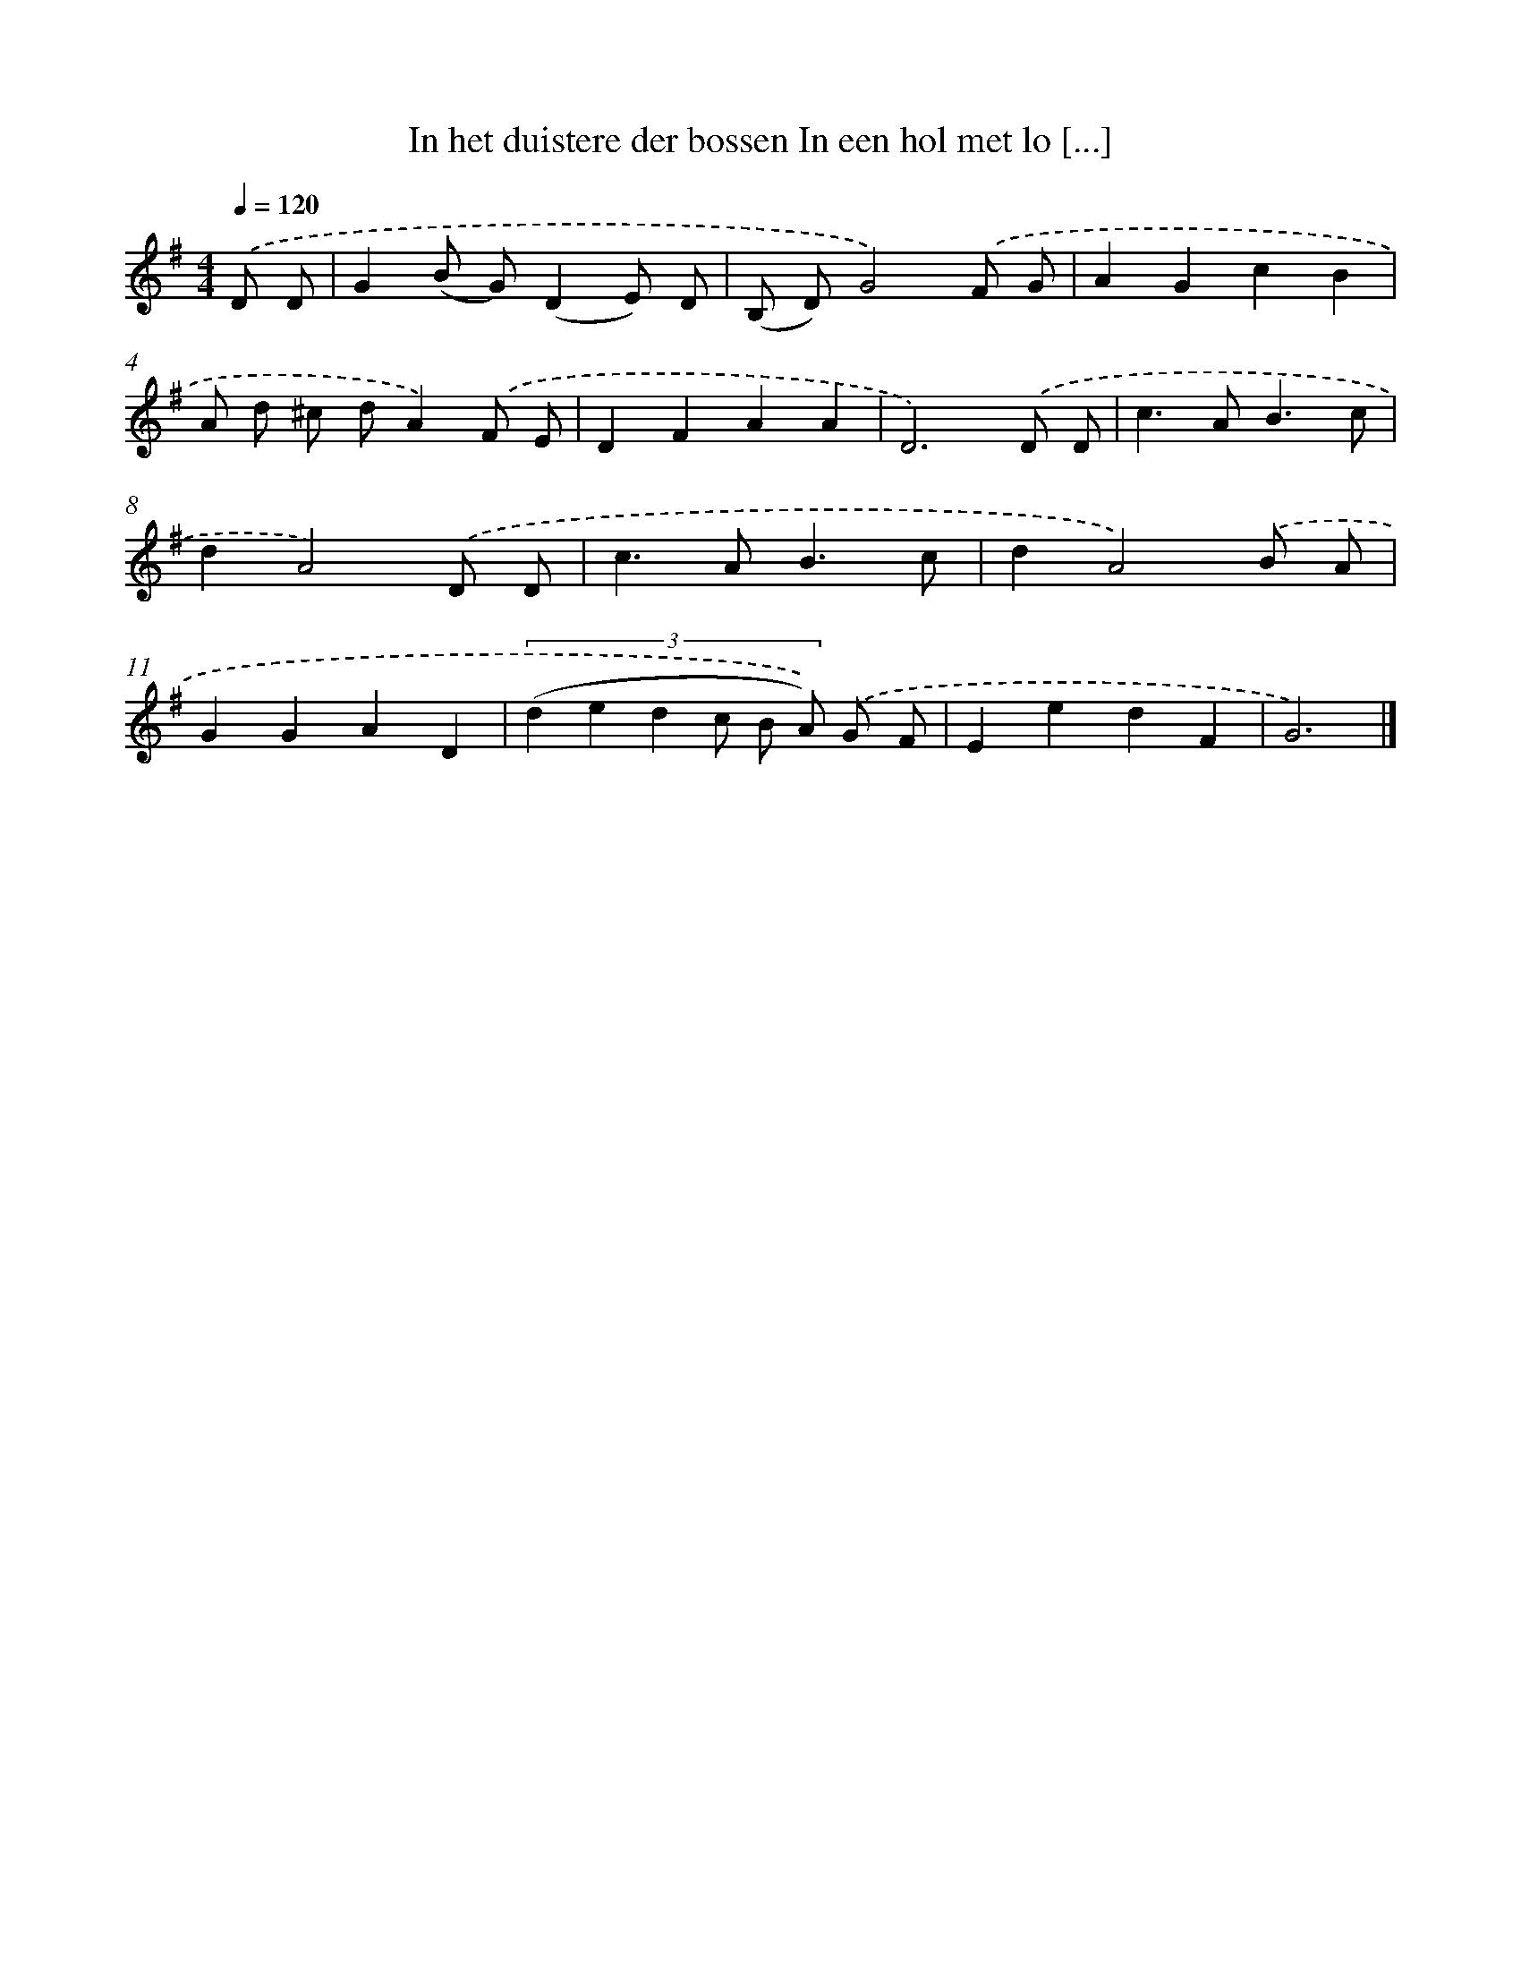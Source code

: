 X: 4256
T: In het duistere der bossen In een hol met lo [...]
%%abc-version 2.0
%%abcx-abcm2ps-target-version 5.9.1 (29 Sep 2008)
%%abc-creator hum2abc beta
%%abcx-conversion-date 2018/11/01 14:36:07
%%humdrum-veritas 1959763677
%%humdrum-veritas-data 4186347754
%%continueall 1
%%barnumbers 0
L: 1/8
M: 4/4
Q: 1/4=120
K: G clef=treble
.('D D [I:setbarnb 1]|
G2(B G)(D2E) D |
(B, D)G4).('F G |
A2G2c2B2 |
A d ^c dA2).('F E |
D2F2A2A2 |
D6).('D D |
c2>A2B3c |
d2A4).('D D |
c2>A2B3c |
d2A4).('B A |
G2G2A2D2 |
(3:2:6(d2 e2 d2 c B A)) .('G F |
E2e2d2F2 |
G6) |]
